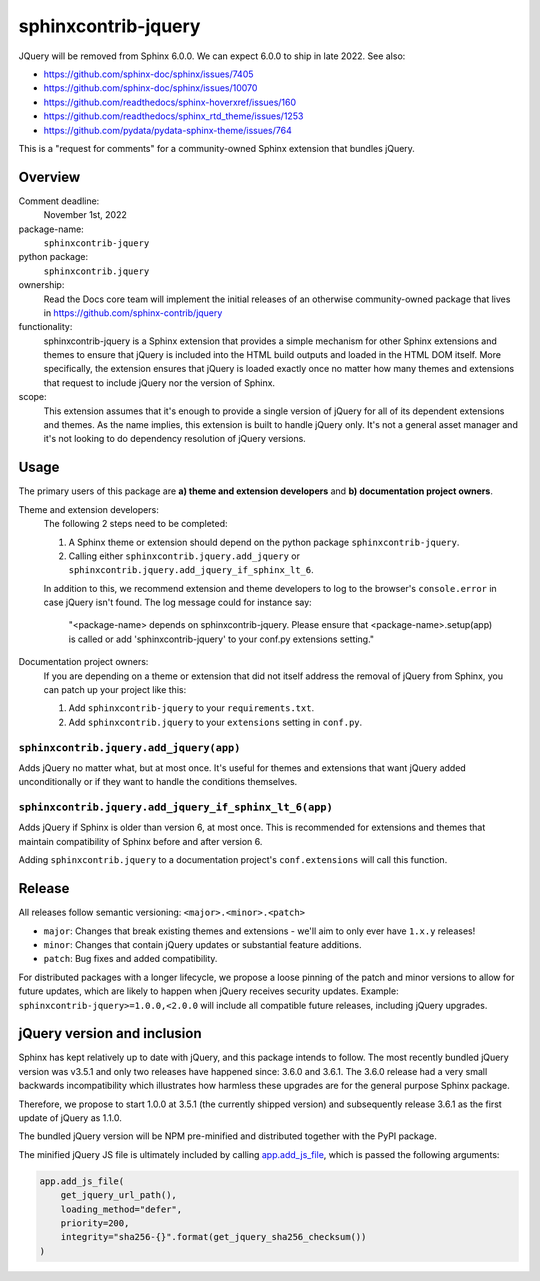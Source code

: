 sphinxcontrib-jquery
====================

JQuery will be removed from Sphinx 6.0.0. We can expect 6.0.0 to ship in late 2022. See also:

* https://github.com/sphinx-doc/sphinx/issues/7405
* https://github.com/sphinx-doc/sphinx/issues/10070
* https://github.com/readthedocs/sphinx-hoverxref/issues/160
* https://github.com/readthedocs/sphinx_rtd_theme/issues/1253
* https://github.com/pydata/pydata-sphinx-theme/issues/764

This is a "request for comments" for a community-owned Sphinx extension that bundles jQuery.


Overview
--------

Comment deadline:
  November 1st, 2022

package-name:
  ``sphinxcontrib-jquery``

python package:
  ``sphinxcontrib.jquery``

ownership:
  Read the Docs core team will implement the initial releases of an otherwise community-owned package that lives in https://github.com/sphinx-contrib/jquery

functionality:
  sphinxcontrib-jquery is a Sphinx extension that provides a simple mechanism for other Sphinx extensions and themes to ensure that jQuery is included into the HTML build outputs and loaded in the HTML DOM itself.
  More specifically, the extension ensures that jQuery is loaded exactly once no matter how many themes and extensions that request to include jQuery nor the version of Sphinx.

scope:
  This extension assumes that it's enough to provide a single version of jQuery for all of its dependent extensions and themes.
  As the name implies, this extension is built to handle jQuery only.
  It's not a general asset manager and it's not looking to do dependency resolution of jQuery versions.

Usage
-----

The primary users of this package are
**a) theme and extension developers** and
**b) documentation project owners**.

Theme and extension developers:
  The following 2 steps need to be completed:

  #. A Sphinx theme or extension should depend on the python package ``sphinxcontrib-jquery``.
  #. Calling either ``sphinxcontrib.jquery.add_jquery`` or ``sphinxcontrib.jquery.add_jquery_if_sphinx_lt_6``.

  In addition to this, we recommend extension and theme developers to log to the browser's ``console.error`` in case jQuery isn't found. The log message could for instance say:

    "<package-name> depends on sphinxcontrib-jquery. Please ensure that <package-name>.setup(app) is called or add 'sphinxcontrib-jquery' to your conf.py extensions setting."

Documentation project owners:
  If you are depending on a theme or extension that did not itself address the removal of jQuery from Sphinx, you can patch up your project like this:

  #. Add ``sphinxcontrib-jquery`` to your ``requirements.txt``.
  #. Add ``sphinxcontrib.jquery`` to your ``extensions`` setting in ``conf.py``.


``sphinxcontrib.jquery.add_jquery(app)``
~~~~~~~~~~~~~~~~~~~~~~~~~~~~~~~~~~~~~~~~

Adds jQuery no matter what, but at most once.
It's useful for themes and extensions that want jQuery added unconditionally or if they want to handle the conditions themselves.

``sphinxcontrib.jquery.add_jquery_if_sphinx_lt_6(app)``
~~~~~~~~~~~~~~~~~~~~~~~~~~~~~~~~~~~~~~~~~~~~~~~~~~~~~~~

Adds jQuery if Sphinx is older than version 6, at most once.
This is recommended for extensions and themes that maintain compatibility of Sphinx before and after version 6.

Adding ``sphinxcontrib.jquery`` to a documentation project's ``conf.extensions`` will call this function.

Release
-------

All releases follow semantic versioning: ``<major>.<minor>.<patch>``

* ``major``: Changes that break existing themes and extensions - we'll aim to only ever have ``1.x.y`` releases!
* ``minor``: Changes that contain jQuery updates or substantial feature additions.
* ``patch``: Bug fixes and added compatibility.

For distributed packages with a longer lifecycle, we propose a loose pinning of the patch and minor versions to allow for future updates, which are likely to happen when jQuery receives security updates.
Example: ``sphinxcontrib-jquery>=1.0.0,<2.0.0`` will include all compatible future releases, including jQuery upgrades.


jQuery version and inclusion
----------------------------

Sphinx has kept relatively up to date with jQuery, and this package intends to follow.
The most recently bundled jQuery version was v3.5.1 and only two releases have happened since: 3.6.0 and 3.6.1.
The 3.6.0 release had a very small backwards incompatibility which illustrates how harmless these upgrades are for the general purpose Sphinx package.

Therefore, we propose to start 1.0.0 at 3.5.1 (the currently shipped version) and subsequently release 3.6.1 as the first update of jQuery as 1.1.0.

The bundled jQuery version will be NPM pre-minified and distributed together with the PyPI package.

The minified jQuery JS file is ultimately included by calling `app.add_js_file <https://www.sphinx-doc.org/en/master/extdev/appapi.html#sphinx.application.Sphinx.add_js_file>`_, which is passed the following arguments:

.. code:: python

  app.add_js_file(
      get_jquery_url_path(),
      loading_method="defer",
      priority=200,
      integrity="sha256-{}".format(get_jquery_sha256_checksum())
  )
